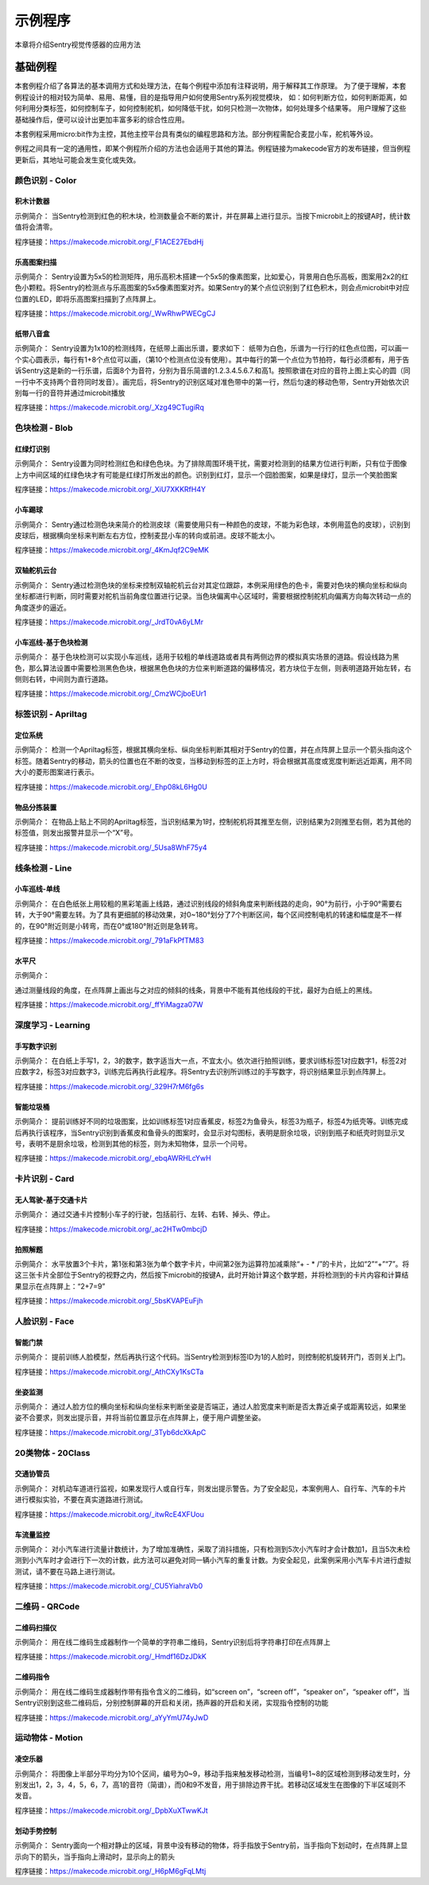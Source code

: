 示例程序
========================
本章将介绍Sentry视觉传感器的应用方法  


基础例程
-----------------------
本套例程介绍了各算法的基本调用方式和处理方法，在每个例程中添加有注释说明，用于解释其工作原理。
为了便于理解，本套例程设计的相对较为简单、易用、易懂，目的是指导用户如何使用Sentry系列视觉模块，
如：如何判断方位，如何判断距离，如何利用分类标签，如何控制车子，如何控制舵机，如何降低干扰，如何只检测一次物体，如何处理多个结果等。
用户理解了这些基础操作后，便可以设计出更加丰富多彩的综合性应用。

​本套例程采用micro:bit作为主控，其他主控平台具有类似的编程思路和方法。部分例程需配合麦昆小车，舵机等外设。

例程之间具有一定的通用性，即某个例程所介绍的方法也会适用于其他的算法。例程链接为makecode官方的发布链接，但当例程更新后，其地址可能会发生变化或失效。


颜色识别 - Color
************************

积木计数器
^^^^^^^^^^^^^^^^^^^^^^^^^^^^^^^^
示例简介：
当Sentry检测到红色的积木块，检测数量会不断的累计，并在屏幕上进行显示。当按下microbit上的按键A时，统计数值将会清零。

程序链接：https://makecode.microbit.org/_F1ACE27EbdHj


乐高图案扫描
^^^^^^^^^^^^^^^^^^^^^^^^^^^^^^^^
示例简介：
Sentry设置为5x5的检测矩阵，用乐高积木搭建一个5x5的像素图案，比如爱心，背景用白色乐高板，图案用2x2的红色小颗粒。将Sentry的检测点与乐高图案的5x5像素图案对齐。如果Sentry的某个点位识别到了红色积木，则会点microbit中对应位置的LED，即将乐高图案扫描到了点阵屏上。

程序链接：https://makecode.microbit.org/_WwRhwPWECgCJ


纸带八音盒
^^^^^^^^^^^^^^^^^^^^^^^^^^^^^^^^

示例简介：
Sentry设置为1x10的检测线阵，在纸带上画出乐谱，要求如下：
纸带为白色，乐谱为一行行的红色点位图，可以画一个实心圆表示，每行有1+8个点位可以画，（第10个检测点位没有使用）。其中每行的第一个点位为节拍符，每行必须都有，用于告诉Sentry这是新的一行乐谱，后面8个为音符，分别为音乐简谱的1.2.3.4.5.6.7.和高1。按照歌谱在对应的音符上图上实心的圆（同一行中不支持两个音符同时发音）。画完后，将Sentry的识别区域对准色带中的第一行，然后匀速的移动色带，Sentry开始依次识别每一行的音符并通过microbit播放

程序链接：https://makecode.microbit.org/_Xzg49CTugiRq



色块检测 - Blob
************************

红绿灯识别
^^^^^^^^^^^^^^^^^^^^^^^^^^^^^^^^

示例简介：
Sentry设置为同时检测红色和绿色色块。为了排除周围环境干扰，需要对检测到的结果方位进行判断，只有位于图像上方中间区域的红绿色块才有可能是红绿灯所发出的颜色。识别到红灯，显示一个囧脸图案，如果是绿灯，显示一个笑脸图案

程序链接：https://makecode.microbit.org/_XiU7XKKRfH4Y


小车踢球
^^^^^^^^^^^^^^^^^^^^^^^^^^^^^^^^

示例简介：
Sentry通过检测色块来简介的检测皮球（需要使用只有一种颜色的皮球，不能为彩色球，本例用蓝色的皮球），识别到皮球后，根据横向坐标来判断左右方位，控制麦昆小车的转向或前进。皮球不能太小。

程序链接：https://makecode.microbit.org/_4KmJqf2C9eMK


双轴舵机云台
^^^^^^^^^^^^^^^^^^^^^^^^^^^^^^^^

示例简介：
Sentry通过检测色块的坐标来控制双轴舵机云台对其定位跟踪，本例采用绿色的色卡，需要对色块的横向坐标和纵向坐标都进行判断，同时需要对舵机当前角度位置进行记录。当色块偏离中心区域时，需要根据控制舵机向偏离方向每次转动一点的角度逐步的逼近。

程序链接：https://makecode.microbit.org/_JrdT0vA6yLMr


小车巡线-基于色块检测
^^^^^^^^^^^^^^^^^^^^^^^^^^^^^^^^

示例简介：
基于色块检测可以实现小车巡线，适用于较粗的单线道路或者具有两侧边界的模拟真实场景的道路。假设线路为黑色，那么算法设置中需要检测黑色色块，根据黑色色块的方位来判断道路的偏移情况，若方块位于左侧，则表明道路开始左转，右侧则右转，中间则为直行道路。

程序链接：https://makecode.microbit.org/_CmzWCjboEUr1



标签识别 - Apriltag
************************

定位系统
^^^^^^^^^^^^^^^^^^^^^^^^^^^^^^^^

示例简介：
检测一个Apriltag标签，根据其横向坐标、纵向坐标判断其相对于Sentry的位置，并在点阵屏上显示一个箭头指向这个标签。随着Sentry的移动，箭头的位置也在不断的改变，当移动到标签的正上方时，将会根据其高度或宽度判断远近距离，用不同大小的菱形图案进行表示。

程序链接：https://makecode.microbit.org/_Ehp08kL6Hg0U



物品分拣装置
^^^^^^^^^^^^^^^^^^^^^^^^^^^^^^^^

示例简介：
在物品上贴上不同的Apriltag标签，当识别结果为1时，控制舵机将其推至左侧，识别结果为2则推至右侧，若为其他的标签值，则发出报警并显示一个“X”号。

程序链接：https://makecode.microbit.org/_5Usa8WhF75y4



线条检测 - Line
************************

小车巡线-单线
^^^^^^^^^^^^^^^^^^^^^^^^^^^^^^^^

示例简介：
在白色纸张上用较粗的黑彩笔画上线路，通过识别线段的倾斜角度来判断线路的走向，90°为前行，小于90°需要右转，大于90°需要左转。为了具有更细腻的移动效果，对0~180°划分了7个判断区间，每个区间控制电机的转速和幅度是不一样的，在90°附近则是小转弯，而在0°或180°附近则是急转弯。

程序链接：https://makecode.microbit.org/_791aFkPfTM83



水平尺
^^^^^^^^^^^^^^^^^^^^^^^^^^^^^^^^

示例简介：

通过测量线段的角度，在点阵屏上画出与之对应的倾斜的线条，背景中不能有其他线段的干扰，最好为白纸上的黑线。

程序链接：https://makecode.microbit.org/_ffYiMagza07W



深度学习 - Learning
************************

手写数字识别
^^^^^^^^^^^^^^^^^^^^^^^^^^^^^^^^

示例简介：
在白纸上手写1，2，3的数字，数字适当大一点，不宜太小。依次进行拍照训练，要求训练标签1对应数字1，标签2对应数字2，标签3对应数字3，训练完后再执行此程序。将Sentry去识别所训练过的手写数字，将识别结果显示到点阵屏上。

程序链接：https://makecode.microbit.org/_329H7rM6fg6s



智能垃圾桶
^^^^^^^^^^^^^^^^^^^^^^^^^^^^^^^^

示例简介：
提前训练好不同的垃圾图案，比如训练标签1对应香蕉皮，标签2为鱼骨头，标签3为瓶子，标签4为纸壳等。训练完成后再执行该程序，当Sentry识别到香蕉皮和鱼骨头的图案时，会显示对勾图标，表明是厨余垃圾，识别到瓶子和纸壳时则显示叉号，表明不是厨余垃圾，检测到其他的标签，则为未知物体，显示一个问号。

程序链接：https://makecode.microbit.org/_ebqAWRHLcYwH



卡片识别 - Card
************************

无人驾驶-基于交通卡片
^^^^^^^^^^^^^^^^^^^^^^^^^^^^^^^^

示例简介：
通过交通卡片控制小车子的行驶，包括前行、左转、右转、掉头、停止。

程序链接：https://makecode.microbit.org/_ac2HTw0mbcjD



拍照解题
^^^^^^^^^^^^^^^^^^^^^^^^^^^^^^^^

示例简介：
水平放置3个卡片，第1张和第3张为单个数字卡片，中间第2张为运算符加减乘除“+ - * /”的卡片，比如“2”“+”“7”。将这三张卡片全部位于Sentry的视野之内，然后按下microbit的按键A，此时开始计算这个数学题，并将检测到的卡片内容和计算结果显示在点阵屏上：“2+7=9”

程序链接：https://makecode.microbit.org/_5bsKVAPEuFjh



人脸识别 - Face
************************

智能门禁
^^^^^^^^^^^^^^^^^^^^^^^^^^^^^^^^

示例简介：
提前训练人脸模型，然后再执行这个代码。当Sentry检测到标签ID为1的人脸时，则控制舵机旋转开门，否则关上门。

程序链接：https://makecode.microbit.org/_AthCXy1KsCTa



坐姿监测
^^^^^^^^^^^^^^^^^^^^^^^^^^^^^^^^

示例简介：
通过人脸方位的横向坐标和纵向坐标来判断坐姿是否端正，通过人脸宽度来判断是否太靠近桌子或距离较远，如果坐姿不合要求，则发出提示音，并将当前位置显示在点阵屏上，便于用户调整坐姿。

程序链接：https://makecode.microbit.org/_3Tyb6dcXkApC



20类物体 - 20Class
************************

交通协管员
^^^^^^^^^^^^^^^^^^^^^^^^^^^^^^^^

示例简介：
对机动车道进行监视，如果发现行人或自行车，则发出提示警告。为了安全起见，本案例用人、自行车、汽车的卡片进行模拟实验，不要在真实道路进行测试。

程序链接：https://makecode.microbit.org/_itwRcE4XFUou



车流量监控
^^^^^^^^^^^^^^^^^^^^^^^^^^^^^^^^

示例简介：
对小汽车进行流量计数统计，为了增加准确性，采取了消抖措施，只有检测到5次小汽车时才会计数加1，且当5次未检测到小汽车时才会进行下一次的计数，此方法可以避免对同一辆小汽车的重复计数。为安全起见，此案例采用小汽车卡片进行虚拟测试，请不要在马路上进行测试。

程序链接：https://makecode.microbit.org/_CU5YiahraVb0



二维码 - QRCode
************************

二维码扫描仪
^^^^^^^^^^^^^^^^^^^^^^^^^^^^^^^^

示例简介：
用在线二维码生成器制作一个简单的字符串二维码，Sentry识别后将字符串打印在点阵屏上

程序链接：https://makecode.microbit.org/_Hmdf16DzJDkK



二维码指令
^^^^^^^^^^^^^^^^^^^^^^^^^^^^^^^^

示例简介：
用在线二维码生成器制作带有指令含义的二维码，如“screen on”，“screen off”，“speaker on”，“speaker off”，当Sentry识别到这些二维码后，分别控制屏幕的开启和关闭，扬声器的开启和关闭，实现指令控制的功能

程序链接：https://makecode.microbit.org/_aYyYmU74yJwD



运动物体 - Motion
************************

凌空乐器
^^^^^^^^^^^^^^^^^^^^^^^^^^^^^^^^

示例简介：
将图像上半部分平均分为10个区间，编号为0~9，移动手指来触发移动检测，当编号1~8的区域检测到移动发生时，分别发出1，2，3，4，5，6，7，高1的音符（简谱），而0和9不发音，用于排除边界干扰。若移动区域发生在图像的下半区域则不发音。

程序链接：https://makecode.microbit.org/_DpbXuXTwwKJt



划动手势控制
^^^^^^^^^^^^^^^^^^^^^^^^^^^^^^^^

示例简介：
Sentry面向一个相对静止的区域，背景中没有移动的物体，将手指放于Sentry前，当手指向下划动时，在点阵屏上显示向下的箭头，当手指向上滑动时，显示向上的箭头

程序链接：https://makecode.microbit.org/_H6pM6gFqLMtj
